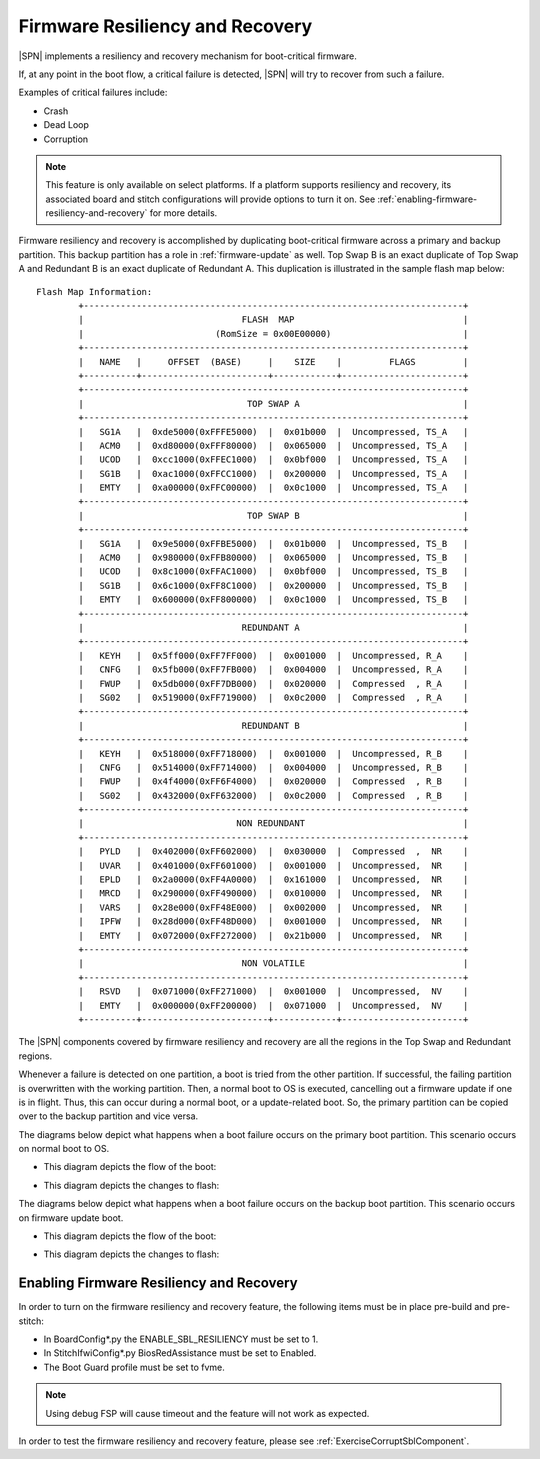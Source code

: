.. _firmware-resiliency-and-recovery:

Firmware Resiliency and Recovery
--------------------------------

|SPN| implements a resiliency and recovery mechanism for boot-critical firmware.

If, at any point in the boot flow, a critical failure is detected, |SPN| will try to recover from such a failure.

Examples of critical failures include:

* Crash

* Dead Loop

* Corruption

.. Note:: This feature is only available on select platforms. If a platform supports resiliency and
    recovery, its associated board and stitch configurations will provide options to turn it on. See
    :ref:`enabling-firmware-resiliency-and-recovery` for more details.

Firmware resiliency and recovery is accomplished by duplicating boot-critical firmware across a primary and backup partition. This backup partition has
a role in :ref:`firmware-update` as well. Top Swap B is an exact duplicate of Top Swap A and Redundant B is an exact duplicate of Redundant A. This duplication
is illustrated in the sample flash map below::

    Flash Map Information:
            +------------------------------------------------------------------------+
            |                              FLASH  MAP                                |
            |                         (RomSize = 0x00E00000)                         |
            +------------------------------------------------------------------------+
            |   NAME   |     OFFSET  (BASE)     |    SIZE    |         FLAGS         |
            +----------+------------------------+------------+-----------------------+
            +------------------------------------------------------------------------+
            |                               TOP SWAP A                               |
            +------------------------------------------------------------------------+
            |   SG1A   |  0xde5000(0xFFFE5000)  |  0x01b000  |  Uncompressed, TS_A   |
            |   ACM0   |  0xd80000(0xFFF80000)  |  0x065000  |  Uncompressed, TS_A   |
            |   UCOD   |  0xcc1000(0xFFEC1000)  |  0x0bf000  |  Uncompressed, TS_A   |
            |   SG1B   |  0xac1000(0xFFCC1000)  |  0x200000  |  Uncompressed, TS_A   |
            |   EMTY   |  0xa00000(0xFFC00000)  |  0x0c1000  |  Uncompressed, TS_A   |
            +------------------------------------------------------------------------+
            |                               TOP SWAP B                               |
            +------------------------------------------------------------------------+
            |   SG1A   |  0x9e5000(0xFFBE5000)  |  0x01b000  |  Uncompressed, TS_B   |
            |   ACM0   |  0x980000(0xFFB80000)  |  0x065000  |  Uncompressed, TS_B   |
            |   UCOD   |  0x8c1000(0xFFAC1000)  |  0x0bf000  |  Uncompressed, TS_B   |
            |   SG1B   |  0x6c1000(0xFF8C1000)  |  0x200000  |  Uncompressed, TS_B   |
            |   EMTY   |  0x600000(0xFF800000)  |  0x0c1000  |  Uncompressed, TS_B   |
            +------------------------------------------------------------------------+
            |                              REDUNDANT A                               |
            +------------------------------------------------------------------------+
            |   KEYH   |  0x5ff000(0xFF7FF000)  |  0x001000  |  Uncompressed, R_A    |
            |   CNFG   |  0x5fb000(0xFF7FB000)  |  0x004000  |  Uncompressed, R_A    |
            |   FWUP   |  0x5db000(0xFF7DB000)  |  0x020000  |  Compressed  , R_A    |
            |   SG02   |  0x519000(0xFF719000)  |  0x0c2000  |  Compressed  , R_A    |
            +------------------------------------------------------------------------+
            |                              REDUNDANT B                               |
            +------------------------------------------------------------------------+
            |   KEYH   |  0x518000(0xFF718000)  |  0x001000  |  Uncompressed, R_B    |
            |   CNFG   |  0x514000(0xFF714000)  |  0x004000  |  Uncompressed, R_B    |
            |   FWUP   |  0x4f4000(0xFF6F4000)  |  0x020000  |  Compressed  , R_B    |
            |   SG02   |  0x432000(0xFF632000)  |  0x0c2000  |  Compressed  , R_B    |
            +------------------------------------------------------------------------+
            |                             NON REDUNDANT                              |
            +------------------------------------------------------------------------+
            |   PYLD   |  0x402000(0xFF602000)  |  0x030000  |  Compressed  ,  NR    |
            |   UVAR   |  0x401000(0xFF601000)  |  0x001000  |  Uncompressed,  NR    |
            |   EPLD   |  0x2a0000(0xFF4A0000)  |  0x161000  |  Uncompressed,  NR    |
            |   MRCD   |  0x290000(0xFF490000)  |  0x010000  |  Uncompressed,  NR    |
            |   VARS   |  0x28e000(0xFF48E000)  |  0x002000  |  Uncompressed,  NR    |
            |   IPFW   |  0x28d000(0xFF48D000)  |  0x001000  |  Uncompressed,  NR    |
            |   EMTY   |  0x072000(0xFF272000)  |  0x21b000  |  Uncompressed,  NR    |
            +------------------------------------------------------------------------+
            |                              NON VOLATILE                              |
            +------------------------------------------------------------------------+
            |   RSVD   |  0x071000(0xFF271000)  |  0x001000  |  Uncompressed,  NV    |
            |   EMTY   |  0x000000(0xFF200000)  |  0x071000  |  Uncompressed,  NV    |
            +----------+------------------------+------------+-----------------------+

The |SPN| components covered by firmware resiliency and recovery are all the regions in the Top Swap and Redundant regions.

Whenever a failure is detected on one partition, a boot is tried from the other partition. If successful, the failing partition is overwritten with the working partition. Then,
a normal boot to OS is executed, cancelling out a firmware update if one is in flight. Thus, this can occur during a normal boot, or a update-related boot. So, the primary partition
can be copied over to the backup partition and vice versa.

The diagrams below depict what happens when a boot failure occurs on the primary boot partition. This scenario occurs on normal boot to OS.

- This diagram depicts the flow of the boot:
    .. image:: /images/primary_boot_flow_for_resiliency.png

- This diagram depicts the changes to flash:
    .. image:: /images/primary_block_diagram_for_resiliency.png

The diagrams below depict what happens when a boot failure occurs on the backup boot partition. This scenario occurs on firmware update boot.

- This diagram depicts the flow of the boot:
    .. image:: /images/backup_boot_flow_for_resiliency.png

- This diagram depicts the changes to flash:
    .. image:: /images/backup_block_diagram_for_resiliency.png

.. _enabling-firmware-resiliency-and-recovery:

Enabling Firmware Resiliency and Recovery
^^^^^^^^^^^^^^^^^^^^^^^^^^^^^^^^^^^^^^^^^^

In order to turn on the firmware resiliency and recovery feature, the following items must be in place pre-build and pre-stitch:

* In BoardConfig*.py the ENABLE_SBL_RESILIENCY must be set to 1.

* In StitchIfwiConfig*.py BiosRedAssistance must be set to Enabled.

* The Boot Guard profile must be set to fvme.

.. Note:: Using debug FSP will cause timeout and the feature will not work as expected.

In order to test the firmware resiliency and recovery feature, please see :ref:`ExerciseCorruptSblComponent`.
